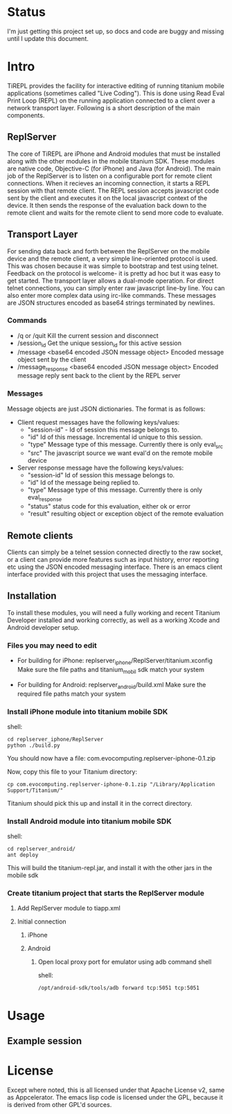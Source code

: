 #+OPTIONS: author:nil timestamp:nil
* Status
  I'm just getting this project set up, so docs and code are buggy and
  missing until I update this document.
* Intro
  TiREPL provides the facility for interactive editing of running
  titanium mobile applications (sometimes called "Live Coding"). This
  is done using Read Eval Print Loop (REPL) on the running
  application connected to a client over a network transport
  layer. Following is a short description of the main components.

** ReplServer
   The core of TiREPL are iPhone and Android modules that must be
   installed along with the other modules in the mobile titanium
   SDK. These modules are native code, Objective-C (for iPhone) and
   Java (for Android). The main job of the ReplServer is to listen on
   a configurable port for remote client connections. When it
   recieves an incoming connection, it starts a REPL session with
   that remote client. The REPL session accepts javascript code sent
   by the client and executes it on the local javascript context of
   the device. It then sends the response of the evaluation back down
   to the remote client and waits for the remote client to send more
   code to evaluate.

** Transport Layer
   For sending data back and forth between the ReplServer on the
   mobile device and the remote client, a very simple line-oriented
   protocol is used. This was chosen because it was simple to
   bootstrap and test using telnet. Feedback on the protocol is
   welcome- it is pretty ad hoc but it was easy to get started. The
   transport layer allows a dual-mode operation. For direct telnet
   connections, you can simply enter raw javascript line-by line. You
   can also enter more complex data using irc-like commands. These
   messages are JSON structures encoded as base64 strings terminated
   by newlines.

*** Commands
    - /q or /quit 
      Kill the current session and disconnect
    - /session_id
      Get the unique session_id for this active session
    - /message <base64 encoded JSON message object> 
      Encoded message object sent by the client
    - /message_response <base64 encoded JSON message object> 
      Encoded message reply sent back to the client by the REPL server

*** Messages
    Message objects are just JSON dictionaries. The format is as
    follows:

    - Client request messages have the following keys/values:
      - "session-id" - Id of session this message belongs to.
      - "id"  Id of this message. Incremental id unique to this session.
      - "type"  Message type of this message. Currently there is only
        eval_src
      - "src"  The javascript source we want eval'd on the remote mobile device
      
    - Server response message have the following keys/values:
      - "session-id"  Id of session this message belongs to.
      - "id"  Id of the message being replied to.
      - "type"  Message type of this message. Currently there is only eval_response
      - "status" status code for this evaluation, either ok or error
      - "result" resulting object or exception object of the remote evaluation

** Remote clients
   Clients can simply be a telnet session connected directly to the
   raw socket, or a client can provide more features such as input
   history, error reporting etc using the JSON encoded messaging
   interface. There is an emacs client interface provided with this
   project that uses the messaging interface.

** Installation
   To install these modules, you will need a fully working and recent
   Titanium Developer installed and working correctly, as well as a
   working Xcode and Android developer setup.
   
*** Files you may need to edit
    - For building for iPhone:
      replserver_iphone/ReplServer/titanium.xconfig
      Make sure the file paths and titanium_mobil sdk match your system

    - For building for Android:
      replserver_android/build.xml
      Make sure the required file paths match your system

*** Install iPhone module into titanium mobile SDK
    shell:
#+BEGIN_EXAMPLE 
    cd replserver_iphone/ReplServer
    python ./build.py
#+END_EXAMPLE
    You should now have a file:
    com.evocomputing.replserver-iphone-0.1.zip
    
    Now, copy this file to your Titanium directory:
#+BEGIN_EXAMPLE 
    cp com.evocomputing.replserver-iphone-0.1.zip "/Library/Application Support/Titanium/"
#+END_EXAMPLE
    Titanium should pick this up and install it in the correct directory.
    
*** Install Android module into titanium mobile SDK
    shell:
#+BEGIN_EXAMPLE 
    cd replserver_android/
    ant deploy
#+END_EXAMPLE
    This will build the titanium-repl.jar, and install it with the
    other jars in the mobile sdk

*** Create titanium project that starts the ReplServer module
**** Add ReplServer module to tiapp.xml
**** Initial connection
***** iPhone
***** Android
****** Open local proxy port for emulator using adb command shell
          shell:
#+BEGIN_EXAMPLE 
          /opt/android-sdk/tools/adb forward tcp:5051 tcp:5051
#+END_EXAMPLE

* Usage
** Example session


* License
  Except where noted, this is all licensed under that Apache License
  v2, same as Appcelerator. The emacs lisp code is licensed under the
  GPL, because it is derived from other GPL'd sources.
